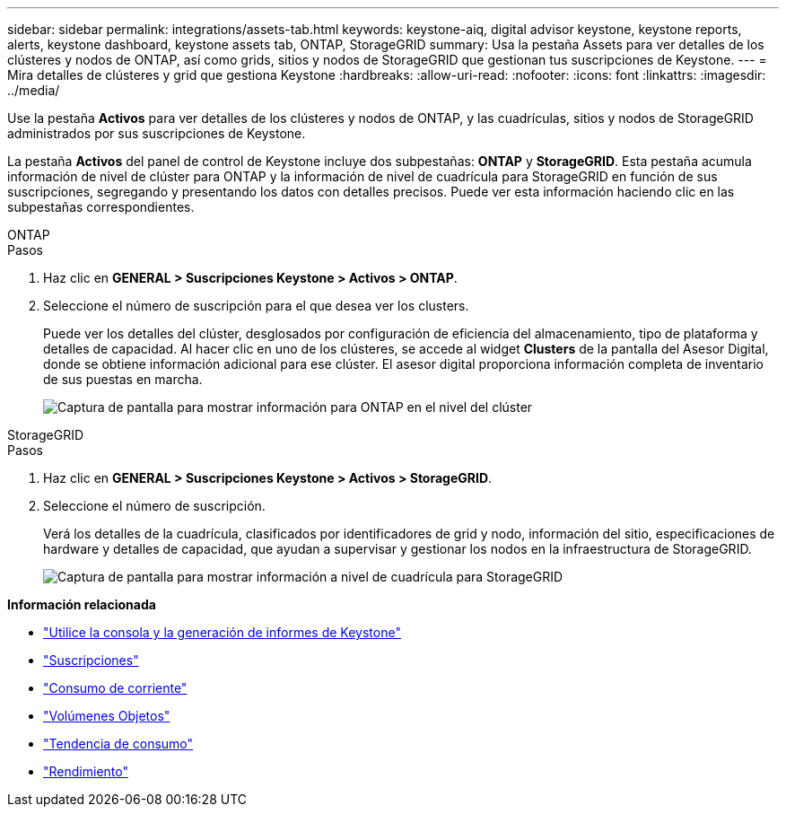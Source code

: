 ---
sidebar: sidebar 
permalink: integrations/assets-tab.html 
keywords: keystone-aiq, digital advisor keystone, keystone reports, alerts, keystone dashboard, keystone assets tab, ONTAP, StorageGRID 
summary: Usa la pestaña Assets para ver detalles de los clústeres y nodos de ONTAP, así como grids, sitios y nodos de StorageGRID que gestionan tus suscripciones de Keystone. 
---
= Mira detalles de clústeres y grid que gestiona Keystone
:hardbreaks:
:allow-uri-read: 
:nofooter: 
:icons: font
:linkattrs: 
:imagesdir: ../media/


[role="lead"]
Use la pestaña *Activos* para ver detalles de los clústeres y nodos de ONTAP, y las cuadrículas, sitios y nodos de StorageGRID administrados por sus suscripciones de Keystone.

La pestaña *Activos* del panel de control de Keystone incluye dos subpestañas: *ONTAP* y *StorageGRID*. Esta pestaña acumula información de nivel de clúster para ONTAP y la información de nivel de cuadrícula para StorageGRID en función de sus suscripciones, segregando y presentando los datos con detalles precisos. Puede ver esta información haciendo clic en las subpestañas correspondientes.

[role="tabbed-block"]
====
.ONTAP
--
.Pasos
. Haz clic en *GENERAL > Suscripciones Keystone > Activos > ONTAP*.
. Seleccione el número de suscripción para el que desea ver los clusters.
+
Puede ver los detalles del clúster, desglosados por configuración de eficiencia del almacenamiento, tipo de plataforma y detalles de capacidad. Al hacer clic en uno de los clústeres, se accede al widget *Clusters* de la pantalla del Asesor Digital, donde se obtiene información adicional para ese clúster. El asesor digital proporciona información completa de inventario de sus puestas en marcha.

+
image:assets-tab-3.png["Captura de pantalla para mostrar información para ONTAP en el nivel del clúster"]



--
.StorageGRID
--
.Pasos
. Haz clic en *GENERAL > Suscripciones Keystone > Activos > StorageGRID*.
. Seleccione el número de suscripción.
+
Verá los detalles de la cuadrícula, clasificados por identificadores de grid y nodo, información del sitio, especificaciones de hardware y detalles de capacidad, que ayudan a supervisar y gestionar los nodos en la infraestructura de StorageGRID.

+
image:assets-tab-storagegrid.png["Captura de pantalla para mostrar información a nivel de cuadrícula para StorageGRID"]



--
====
*Información relacionada*

* link:../integrations/aiq-keystone-details.html["Utilice la consola y la generación de informes de Keystone"]
* link:../integrations/subscriptions-tab.html["Suscripciones"]
* link:../integrations/current-usage-tab.html["Consumo de corriente"]
* link:../integrations/volumes-objects-tab.html["Volúmenes  Objetos"]
* link:../integrations/capacity-trend-tab.html["Tendencia de consumo"]
* link:../integrations/performance-tab.html["Rendimiento"]

